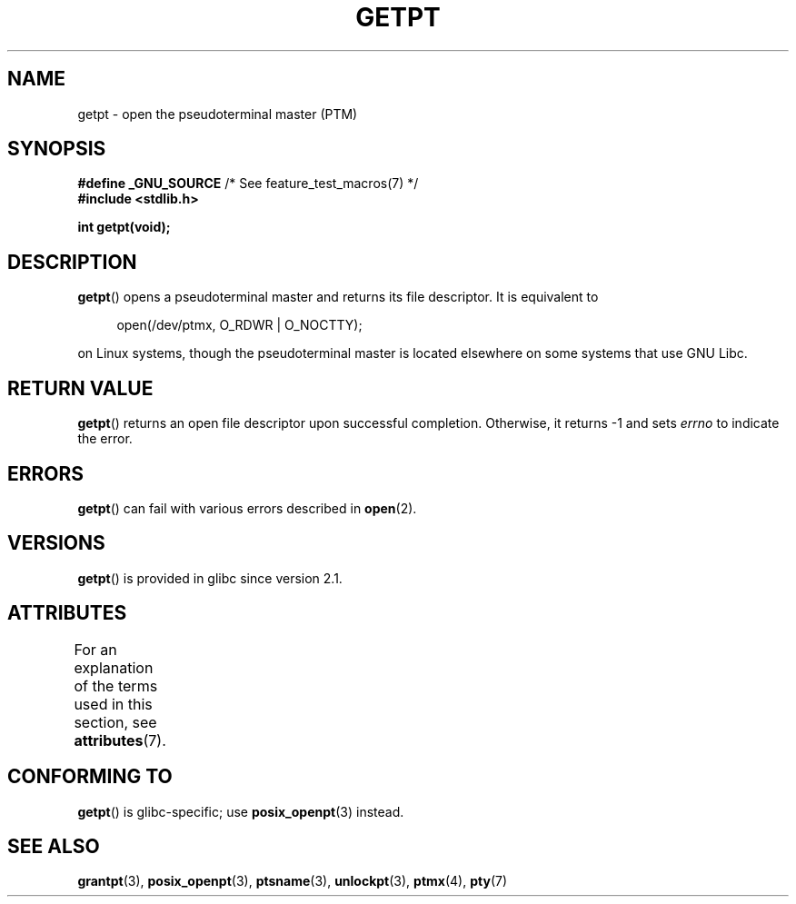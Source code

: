 .\" This man page was written by Jeremy Phelps <jphelps@notreached.net>.
.\"
.\" %%%LICENSE_START(FREELY_REDISTRIBUTABLE)
.\" Redistribute and modify at will.
.\" %%%LICENSE_END
.\"
.TH GETPT 3 2015-03-02 "GNU" "Linux Programmer's Manual"
.SH NAME
getpt \- open the pseudoterminal master (PTM)
.SH SYNOPSIS
.nf
.BR "#define _GNU_SOURCE" "             /* See feature_test_macros(7) */"
.B #include <stdlib.h>
.PP
.B "int getpt(void);"
.fi
.SH DESCRIPTION
.BR getpt ()
opens a pseudoterminal master and returns its file descriptor.
It is equivalent to
.PP
.in +4n
.EX
open(/dev/ptmx, O_RDWR | O_NOCTTY);
.EE
.in
.PP
on Linux systems, though the pseudoterminal master is located
elsewhere on some systems that use GNU Libc.
.SH RETURN VALUE
.BR getpt ()
returns an open file descriptor upon successful completion.
Otherwise, it
returns \-1 and sets
.I errno
to indicate the error.
.SH ERRORS
.BR getpt ()
can fail with various errors described in
.BR open (2).
.SH VERSIONS
.BR getpt ()
is provided in glibc since version 2.1.
.SH ATTRIBUTES
For an explanation of the terms used in this section, see
.BR attributes (7).
.TS
allbox;
lb lb lb
l l l.
Interface	Attribute	Value
T{
.BR getpt ()
T}	Thread safety	MT-Safe
.TE
.SH CONFORMING TO
.BR getpt ()
is glibc-specific;
use
.BR posix_openpt (3)
instead.
.SH SEE ALSO
.BR grantpt (3),
.BR posix_openpt (3),
.BR ptsname (3),
.BR unlockpt (3),
.BR ptmx (4),
.BR pty (7)
